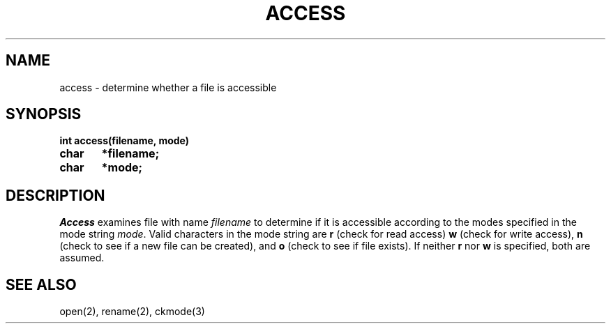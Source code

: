 .TH ACCESS 2
.SH NAME
access \- determine whether a file is accessible
.SH SYNOPSIS
.B int access(filename, mode)
.br
.B char	*filename;
.br
.B char	*mode;
.fi
.SH DESCRIPTION
.I Access
examines file with name \f2filename\f1 to determine if it is
accessible according to the modes specified in the mode string
\f2mode\f1.
Valid characters in the mode string are \f3r\f1 (check for read access)
\f3w\f1 (check for write access), \f3n\f1 (check to see if a new  file can
be created), and \f3o\f1 (check to see if file exists).
If neither \f3r\f1 nor \f3w\f1 is specified, both are assumed.
.SH SEE ALSO
open(2), rename(2), ckmode(3)
